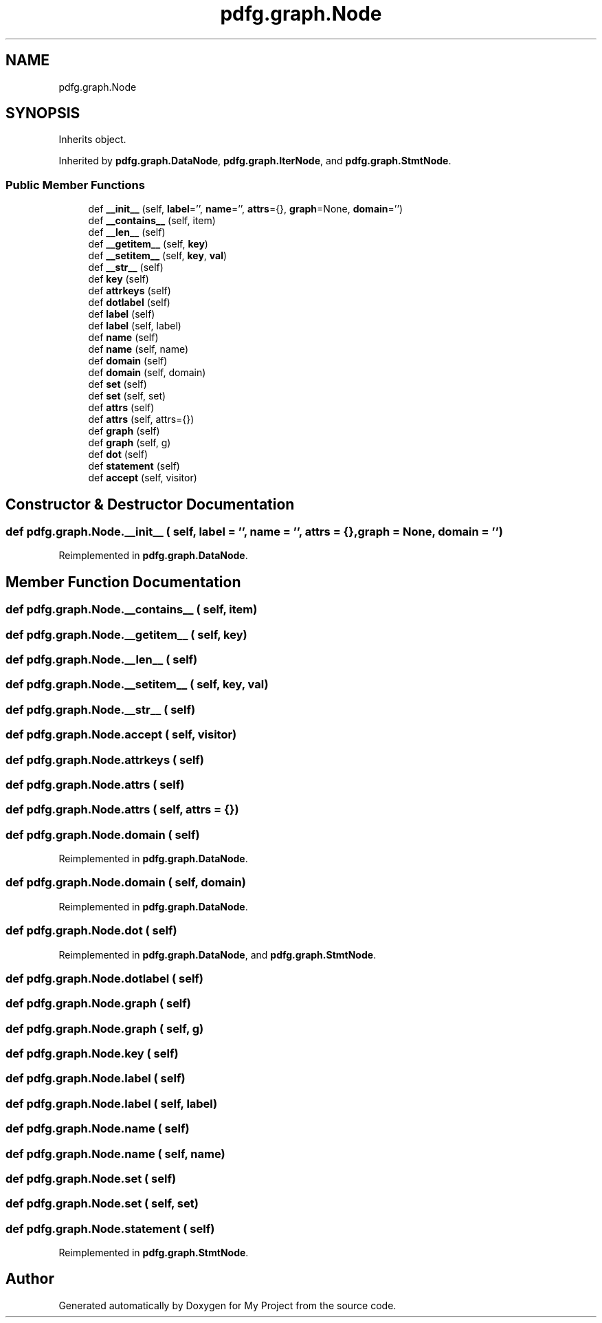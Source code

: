.TH "pdfg.graph.Node" 3 "Sun Jul 12 2020" "My Project" \" -*- nroff -*-
.ad l
.nh
.SH NAME
pdfg.graph.Node
.SH SYNOPSIS
.br
.PP
.PP
Inherits object\&.
.PP
Inherited by \fBpdfg\&.graph\&.DataNode\fP, \fBpdfg\&.graph\&.IterNode\fP, and \fBpdfg\&.graph\&.StmtNode\fP\&.
.SS "Public Member Functions"

.in +1c
.ti -1c
.RI "def \fB__init__\fP (self, \fBlabel\fP='', \fBname\fP='', \fBattrs\fP={}, \fBgraph\fP=None, \fBdomain\fP='')"
.br
.ti -1c
.RI "def \fB__contains__\fP (self, item)"
.br
.ti -1c
.RI "def \fB__len__\fP (self)"
.br
.ti -1c
.RI "def \fB__getitem__\fP (self, \fBkey\fP)"
.br
.ti -1c
.RI "def \fB__setitem__\fP (self, \fBkey\fP, \fBval\fP)"
.br
.ti -1c
.RI "def \fB__str__\fP (self)"
.br
.ti -1c
.RI "def \fBkey\fP (self)"
.br
.ti -1c
.RI "def \fBattrkeys\fP (self)"
.br
.ti -1c
.RI "def \fBdotlabel\fP (self)"
.br
.ti -1c
.RI "def \fBlabel\fP (self)"
.br
.ti -1c
.RI "def \fBlabel\fP (self, label)"
.br
.ti -1c
.RI "def \fBname\fP (self)"
.br
.ti -1c
.RI "def \fBname\fP (self, name)"
.br
.ti -1c
.RI "def \fBdomain\fP (self)"
.br
.ti -1c
.RI "def \fBdomain\fP (self, domain)"
.br
.ti -1c
.RI "def \fBset\fP (self)"
.br
.ti -1c
.RI "def \fBset\fP (self, set)"
.br
.ti -1c
.RI "def \fBattrs\fP (self)"
.br
.ti -1c
.RI "def \fBattrs\fP (self, attrs={})"
.br
.ti -1c
.RI "def \fBgraph\fP (self)"
.br
.ti -1c
.RI "def \fBgraph\fP (self, g)"
.br
.ti -1c
.RI "def \fBdot\fP (self)"
.br
.ti -1c
.RI "def \fBstatement\fP (self)"
.br
.ti -1c
.RI "def \fBaccept\fP (self, visitor)"
.br
.in -1c
.SH "Constructor & Destructor Documentation"
.PP 
.SS "def pdfg\&.graph\&.Node\&.__init__ ( self,  label = \fC''\fP,  name = \fC''\fP,  attrs = \fC{}\fP,  graph = \fCNone\fP,  domain = \fC''\fP)"

.PP
Reimplemented in \fBpdfg\&.graph\&.DataNode\fP\&.
.SH "Member Function Documentation"
.PP 
.SS "def pdfg\&.graph\&.Node\&.__contains__ ( self,  item)"

.SS "def pdfg\&.graph\&.Node\&.__getitem__ ( self,  key)"

.SS "def pdfg\&.graph\&.Node\&.__len__ ( self)"

.SS "def pdfg\&.graph\&.Node\&.__setitem__ ( self,  key,  val)"

.SS "def pdfg\&.graph\&.Node\&.__str__ ( self)"

.SS "def pdfg\&.graph\&.Node\&.accept ( self,  visitor)"

.SS "def pdfg\&.graph\&.Node\&.attrkeys ( self)"

.SS "def pdfg\&.graph\&.Node\&.attrs ( self)"

.SS "def pdfg\&.graph\&.Node\&.attrs ( self,  attrs = \fC{}\fP)"

.SS "def pdfg\&.graph\&.Node\&.domain ( self)"

.PP
Reimplemented in \fBpdfg\&.graph\&.DataNode\fP\&.
.SS "def pdfg\&.graph\&.Node\&.domain ( self,  domain)"

.PP
Reimplemented in \fBpdfg\&.graph\&.DataNode\fP\&.
.SS "def pdfg\&.graph\&.Node\&.dot ( self)"

.PP
Reimplemented in \fBpdfg\&.graph\&.DataNode\fP, and \fBpdfg\&.graph\&.StmtNode\fP\&.
.SS "def pdfg\&.graph\&.Node\&.dotlabel ( self)"

.SS "def pdfg\&.graph\&.Node\&.graph ( self)"

.SS "def pdfg\&.graph\&.Node\&.graph ( self,  g)"

.SS "def pdfg\&.graph\&.Node\&.key ( self)"

.SS "def pdfg\&.graph\&.Node\&.label ( self)"

.SS "def pdfg\&.graph\&.Node\&.label ( self,  label)"

.SS "def pdfg\&.graph\&.Node\&.name ( self)"

.SS "def pdfg\&.graph\&.Node\&.name ( self,  name)"

.SS "def pdfg\&.graph\&.Node\&.set ( self)"

.SS "def pdfg\&.graph\&.Node\&.set ( self,  set)"

.SS "def pdfg\&.graph\&.Node\&.statement ( self)"

.PP
Reimplemented in \fBpdfg\&.graph\&.StmtNode\fP\&.

.SH "Author"
.PP 
Generated automatically by Doxygen for My Project from the source code\&.
